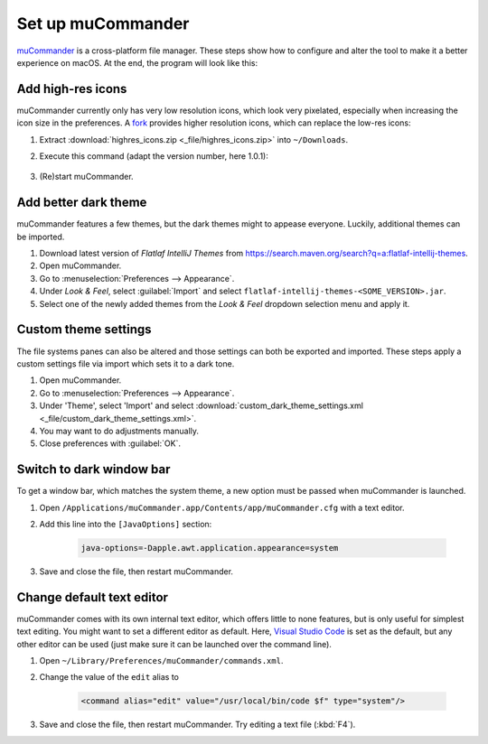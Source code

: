 Set up muCommander
==================
`muCommander`_ is a cross-platform file manager. These steps show how to configure and
alter the tool to make it a better experience on macOS. At the end, the program will look
like this:

.. thumbnail:: _img/mucommander_improved.png

    muCommander (Improved UI)

Add high-res icons
------------------
muCommander currently only has very low resolution icons, which look very pixelated, especially
when increasing the icon size in the preferences. A `fork`_ provides higher resolution icons, which
can replace the low-res icons:

#. Extract :download:`highres_icons.zip <_file/highres_icons.zip>` into ``~/Downloads``.
#. Execute this command (adapt the version number, here 1.0.1):

    .. prompt:: bash

        jar -uf /Applications/muCommander.app/Contents/app/app/mucommander-core-1.0.1.jar -C ~/Downloads/highres_icons images/action

#. (Re)start muCommander.

Add better dark theme
---------------------
muCommander features a few themes, but the dark themes might to appease everyone. Luckily, additional themes
can be imported.

#. Download latest version of *Flatlaf IntelliJ Themes* from https://search.maven.org/search?q=a:flatlaf-intellij-themes.
#. Open muCommander.
#. Go to :menuselection:`Preferences --> Appearance`.
#. Under *Look & Feel*, select :guilabel:`Import` and select ``flatlaf-intellij-themes-<SOME_VERSION>.jar``.
#. Select one of the newly added themes from the *Look & Feel* dropdown selection menu and apply it.

Custom theme settings
---------------------
The file systems panes can also be altered and those settings can both be exported and imported.
These steps apply a custom settings file via import which sets it to a dark tone.

#. Open muCommander.
#. Go to :menuselection:`Preferences --> Appearance`.
#. Under 'Theme', select 'Import' and select
   :download:`custom_dark_theme_settings.xml <_file/custom_dark_theme_settings.xml>`.
#. You may want to do adjustments manually.
#. Close preferences with :guilabel:`OK`.

Switch to dark window bar
-------------------------
To get a window bar, which matches the system theme, a new option must be passed when
muCommander is launched.

#. Open ``/Applications/muCommander.app/Contents/app/muCommander.cfg`` with a text editor.
#. Add this line into the ``[JavaOptions]`` section:

    .. code-block:: none

        java-options=-Dapple.awt.application.appearance=system

#. Save and close the file, then restart muCommander.

Change default text editor
--------------------------
muCommander comes with its own internal text editor, which offers little to none features,
but is only useful for simplest text editing. You might want to set a different editor
as default. Here, `Visual Studio Code`_ is set as the default, but any other editor can be
used (just make sure it can be launched over the command line).

#. Open ``~/Library/Preferences/muCommander/commands.xml``.
#. Change the value of the ``edit`` alias to

    .. code-block::

        <command alias="edit" value="/usr/local/bin/code $f" type="system"/>

#. Save and close the file, then restart muCommander. Try editing a text file (:kbd:`F4`).

.. _muCommander: https://www.mucommander.com/
.. _fork: https://github.com/trol73/mucommander
.. _Visual Studio Code: https://code.visualstudio.com/